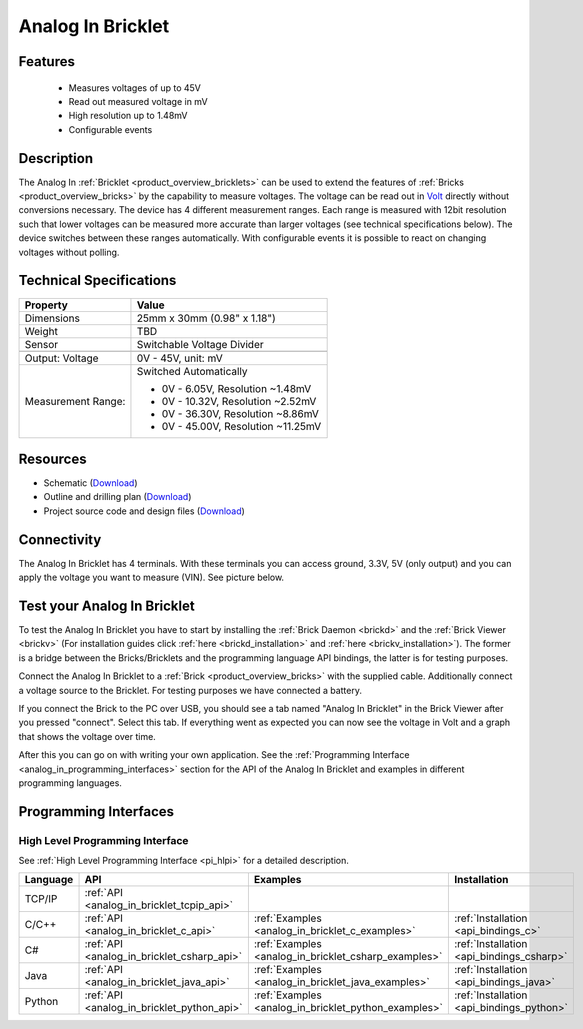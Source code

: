 .. _analog_in_bricklet:

Analog In Bricklet
==================

.. raw:: html

    {% from "macros.html" import tfdocstart, tfdocimg, tfdocend %}
    {{ 
        tfdocstart("Bricklets/bricklet_analog_in_tilted_350.jpg", 
                 "Bricklets/bricklet_analog_in_tilted_600.jpg", 
                 "Ambient Light Bricklet") 
    }}
    {{ 
        tfdocimg("Bricklets/bricklet_analog_in_vertical_100.jpg", 
                 "Bricklets/bricklet_analog_in_vertical_600.jpg", 
                 "Ambient Light Bricklet") 
    }}
    {{ 
        tfdocimg("Bricklets/bricklet_analog_in_horizontal_100.jpg", 
                 "Bricklets/bricklet_analog_in_horizontal_600.jpg", 
                 "Ambient Light Bricklet") 
    }}
    {{ 
        tfdocimg("Bricklets/bricklet_analog_in_master_100.jpg", 
                 "Bricklets/bricklet_analog_in_master_600.jpg", 
                 "Ambient Light Bricklet with Master Brick") 
    }}
    {{ 
        tfdocimg("Bricklets/bricklet_analog_in_brickv_100.jpg", 
                 "Bricklets/bricklet_analog_in_brickv.jpg", 
                 "Brick Viewer screenshot") 
    }}
    {{ 
        tfdocimg("Dimensions/analog_in_bricklet_dimensions_100.png", 
                 "Dimensions/analog_in_bricklet_dimensions_600.png", 
                 "Outline and drilling plan") 
    }}
    {{ tfdocend() }}


Features
--------

 * Measures voltages of up to 45V
 * Read out measured voltage in mV
 * High resolution up to 1.48mV
 * Configurable events


Description
-----------

The Analog In :ref:`Bricklet <product_overview_bricklets>` can be used to 
extend the features of :ref:`Bricks <product_overview_bricks>` by the 
capability to measure voltages.
The voltage can be read out in `Volt
<http://en.wikipedia.org/wiki/Volt>`_ directly without conversions necessary. 
The device has 4 different measurement ranges.
Each range is measured with 12bit resolution such that lower voltages can be 
measured more accurate than larger voltages (see technical specifications below). 
The device switches between these ranges automatically.
With configurable events it is possible to react on changing
voltages without polling.

Technical Specifications
------------------------

================================  ============================================================
Property                          Value
================================  ============================================================
Dimensions                        25mm x 30mm (0.98" x 1.18")
Weight                            TBD
Sensor                            Switchable Voltage Divider
--------------------------------  ------------------------------------------------------------
--------------------------------  ------------------------------------------------------------
Output: Voltage                   0V - 45V, unit: mV
Measurement Range:                Switched Automatically

                                  * 0V -  6.05V, Resolution ~1.48mV
                                  * 0V - 10.32V, Resolution ~2.52mV
                                  * 0V - 36.30V, Resolution ~8.86mV
                                  * 0V - 45.00V, Resolution ~11.25mV
================================  ============================================================

Resources
---------

* Schematic (`Download <https://github.com/Tinkerforge/analog-in-bricklet/raw/master/hardware/analog-in-schematic.pdf>`__)
* Outline and drilling plan (`Download <../../_images/Dimensions/analog-in_bricklet_dimensions.png>`__)
* Project source code and design files (`Download <https://github.com/Tinkerforge/analog-in-bricklet/zipball/master>`__)



Connectivity
------------

The Analog In Bricklet has 4 terminals. With these terminals you can access
ground, 3.3V, 5V (only output) and you can apply the voltage you want to 
measure (VIN). See picture below.

.. image:: /Images/Bricklets/bricklet_analog_in_vertical_350.jpg
   :scale: 100 %
   :alt: Analog In Bricklet Terminals
   :align: center
   :target: ../../_images/Bricklets/bricklet_analog_in_vertical_1200.jpg


.. _analog_in_bricklet_test:

Test your Analog In Bricklet
----------------------------

To test the Analog In Bricklet you have to start by installing the
:ref:`Brick Daemon <brickd>` and the :ref:`Brick Viewer <brickv>`
(For installation guides click :ref:`here <brickd_installation>`
and :ref:`here <brickv_installation>`).
The former is a bridge between the Bricks/Bricklets and the programming
language API bindings, the latter is for testing purposes.

Connect the Analog In Bricklet to a 
:ref:`Brick <product_overview_bricks>` with the supplied cable.
Additionally connect a voltage source to the Bricklet. 
For testing purposes we have connected a battery.

.. image:: /Images/Bricklets/bricklet_analog_in_master_600.jpg
   :scale: 100 %
   :alt: Analog In Bricklet connected to Master Brick
   :align: center
   :target: ../../_images/Bricklets/bricklet_analog_in_master_1200.jpg


If you connect the Brick to the PC over USB,
you should see a tab named "Analog In Bricklet" in the Brick Viewer after you
pressed "connect". Select this tab.
If everything went as expected you can now see the voltage in Volt
and a graph that shows the voltage over time. 

.. image:: /Images/Bricklets/bricklet_analog_in_brickv.jpg
   :scale: 100 %
   :alt: Analog In Bricklet view in Brick Viewer
   :align: center
   :target: ../../_images/Bricklets/bricklet_analog_in_brickv.jpg

After this you can go on with writing your own application.
See the :ref:`Programming Interface <analog_in_programming_interfaces>` section 
for the API of the Analog In Bricklet and examples in different
programming languages.


.. _analog_in_programming_interfaces:

Programming Interfaces
----------------------

High Level Programming Interface
^^^^^^^^^^^^^^^^^^^^^^^^^^^^^^^^

See :ref:`High Level Programming Interface <pi_hlpi>` for a detailed description.

.. csv-table::
   :header: "Language", "API", "Examples", "Installation"
   :widths: 25, 8, 15, 12

   "TCP/IP", ":ref:`API <analog_in_bricklet_tcpip_api>`"
   "C/C++",  ":ref:`API <analog_in_bricklet_c_api>`",      ":ref:`Examples <analog_in_bricklet_c_examples>`",      ":ref:`Installation <api_bindings_c>`"
   "C#",     ":ref:`API <analog_in_bricklet_csharp_api>`", ":ref:`Examples <analog_in_bricklet_csharp_examples>`", ":ref:`Installation <api_bindings_csharp>`"
   "Java",   ":ref:`API <analog_in_bricklet_java_api>`",   ":ref:`Examples <analog_in_bricklet_java_examples>`",   ":ref:`Installation <api_bindings_java>`"
   "Python", ":ref:`API <analog_in_bricklet_python_api>`", ":ref:`Examples <analog_in_bricklet_python_examples>`", ":ref:`Installation <api_bindings_python>`"

